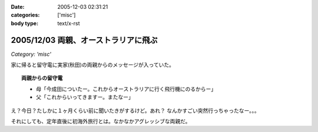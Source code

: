 :date: 2005-12-03 02:31:21
:categories: ['misc']
:body type: text/x-rst

=====================================
2005/12/03 両親、オーストラリアに飛ぶ
=====================================

*Category: 'misc'*

家に帰ると留守電に実家(秋田)の両親からのメッセージが入っていた。

.. topic:: 両親からの留守電

  - 母「今成田についたー。これからオーストラリアに行く飛行機にのるからー」
  - 父「これからいってきますー。またなー」

え？今日？たしかに１ヶ月くらい前に聞いたきがするけど。あれ？
なんかすごい突然行っちゃったなー。。。

それにしても、定年直後に初海外旅行とは。なかなかアグレッシブな両親だ。

.. :extend type: text/x-rst
.. :extend:
